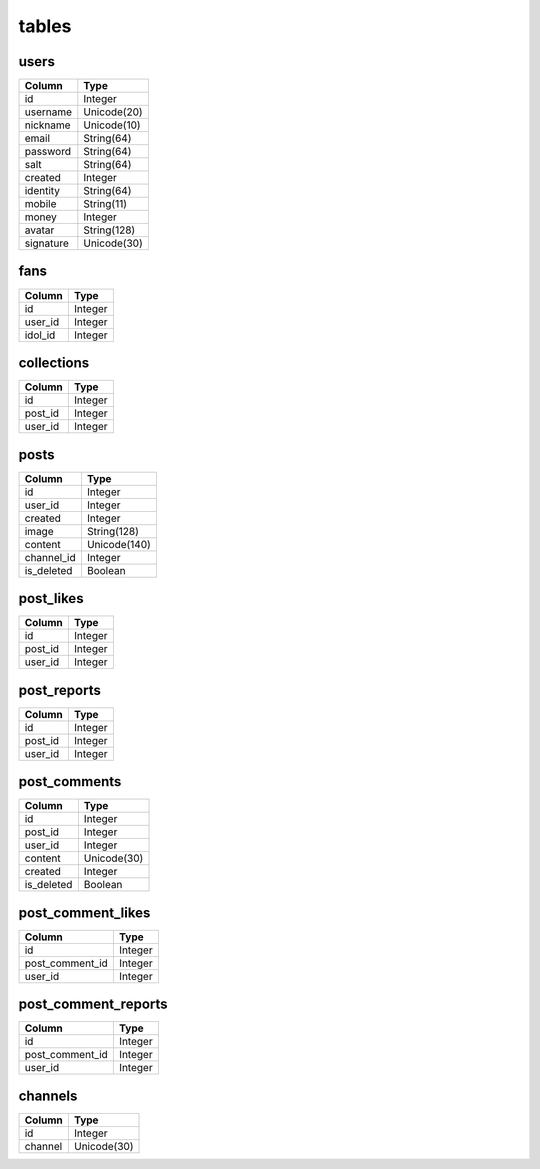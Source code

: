 tables
======
+---------------------------+---------------+---------------+
| table                     | type          | usage         |
+===========================+===============+===============+
| users                     | Data          | 用户个人数据      |
+---------------------------+---------------+---------------+
| fans                      | Data          | 粉丝           |
+---------------------------+---------------+---------------+
| posts                     | Data          | 用户所发图片      |
+---------------------------+---------------+---------------+
| post_likes                | Data          | 图片点赞         |
+---------------------------+---------------+---------------+
| post_reports              | Data          | 图片举报         |
+---------------------------+---------------+---------------+
| post_comments             | Data          | 图片弹幕         |
+---------------------------+---------------+---------------+
| post_comment_likes        | Data          | 评论点赞        |
+---------------------------+---------------+---------------+
| post_comment_reports      | Data          | 评论举报        |
+---------------------------+---------------+---------------+
| collections               | Data          | 收藏           |
+---------------------------+---------------+---------------+
| channels                  | Helper        | 频道           |
+---------------------------+---------------+---------------+

users
-----
+-----------------+----------------------+
| Column          | Type                 |
+=================+======================+
| id              | Integer              |
+-----------------+----------------------+
| username        | Unicode(20)          |
+-----------------+----------------------+
| nickname        | Unicode(10)          |
+-----------------+----------------------+
| email           | String(64)           |
+-----------------+----------------------+
| password        | String(64)           |
+-----------------+----------------------+
| salt            | String(64)           |
+-----------------+----------------------+
| created         | Integer              |
+-----------------+----------------------+
| identity        | String(64)           |
+-----------------+----------------------+
| mobile          | String(11)           |
+-----------------+----------------------+
| money           | Integer              |
+-----------------+----------------------+
| avatar          | String(128)          |
+-----------------+----------------------+
| signature       | Unicode(30)          |
+-----------------+----------------------+

fans
----
+-----------------+----------------------+
| Column          | Type                 |
+=================+======================+
| id              | Integer              |
+-----------------+----------------------+
| user_id         | Integer              |
+-----------------+----------------------+
| idol_id         | Integer              |
+-----------------+----------------------+

collections
-----------
+-----------------+----------------------+
| Column          | Type                 |
+=================+======================+
| id              | Integer              |
+-----------------+----------------------+
| post_id         | Integer              |
+-----------------+----------------------+
| user_id         | Integer              |
+-----------------+----------------------+

posts
-----
+-----------------+----------------------+
| Column          | Type                 |
+=================+======================+
| id              | Integer              |
+-----------------+----------------------+
| user_id         | Integer              |
+-----------------+----------------------+
| created         | Integer              |
+-----------------+----------------------+
| image           | String(128)          |
+-----------------+----------------------+
| content         | Unicode(140)         |
+-----------------+----------------------+
| channel_id      | Integer              |
+-----------------+----------------------+
| is_deleted      | Boolean              |
+-----------------+----------------------+

post_likes
----------
+-----------------+----------------------+
| Column          | Type                 |
+=================+======================+
| id              | Integer              |
+-----------------+----------------------+
| post_id         | Integer              |
+-----------------+----------------------+
| user_id         | Integer              |
+-----------------+----------------------+

post_reports
------------
+-----------------+----------------------+
| Column          | Type                 |
+=================+======================+
| id              | Integer              |
+-----------------+----------------------+
| post_id         | Integer              |
+-----------------+----------------------+
| user_id         | Integer              |
+-----------------+----------------------+

post_comments
-------------
+-----------------+----------------------+
| Column          | Type                 |
+=================+======================+
| id              | Integer              |
+-----------------+----------------------+
| post_id         | Integer              |
+-----------------+----------------------+
| user_id         | Integer              |
+-----------------+----------------------+
| content         | Unicode(30)          |
+-----------------+----------------------+
| created         | Integer              |
+-----------------+----------------------+
| is_deleted      | Boolean              |
+-----------------+----------------------+

post_comment_likes
------------------
+-----------------+----------------------+
| Column          | Type                 |
+=================+======================+
| id              | Integer              |
+-----------------+----------------------+
| post_comment_id | Integer              |
+-----------------+----------------------+
| user_id         | Integer              |
+-----------------+----------------------+

post_comment_reports
--------------------
+-----------------+----------------------+
| Column          | Type                 |
+=================+======================+
| id              | Integer              |
+-----------------+----------------------+
| post_comment_id | Integer              |
+-----------------+----------------------+
| user_id         | Integer              |
+-----------------+----------------------+

channels
--------
+-----------------+----------------------+
| Column          | Type                 |
+=================+======================+
| id              | Integer              |
+-----------------+----------------------+
| channel         | Unicode(30)          |
+-----------------+----------------------+